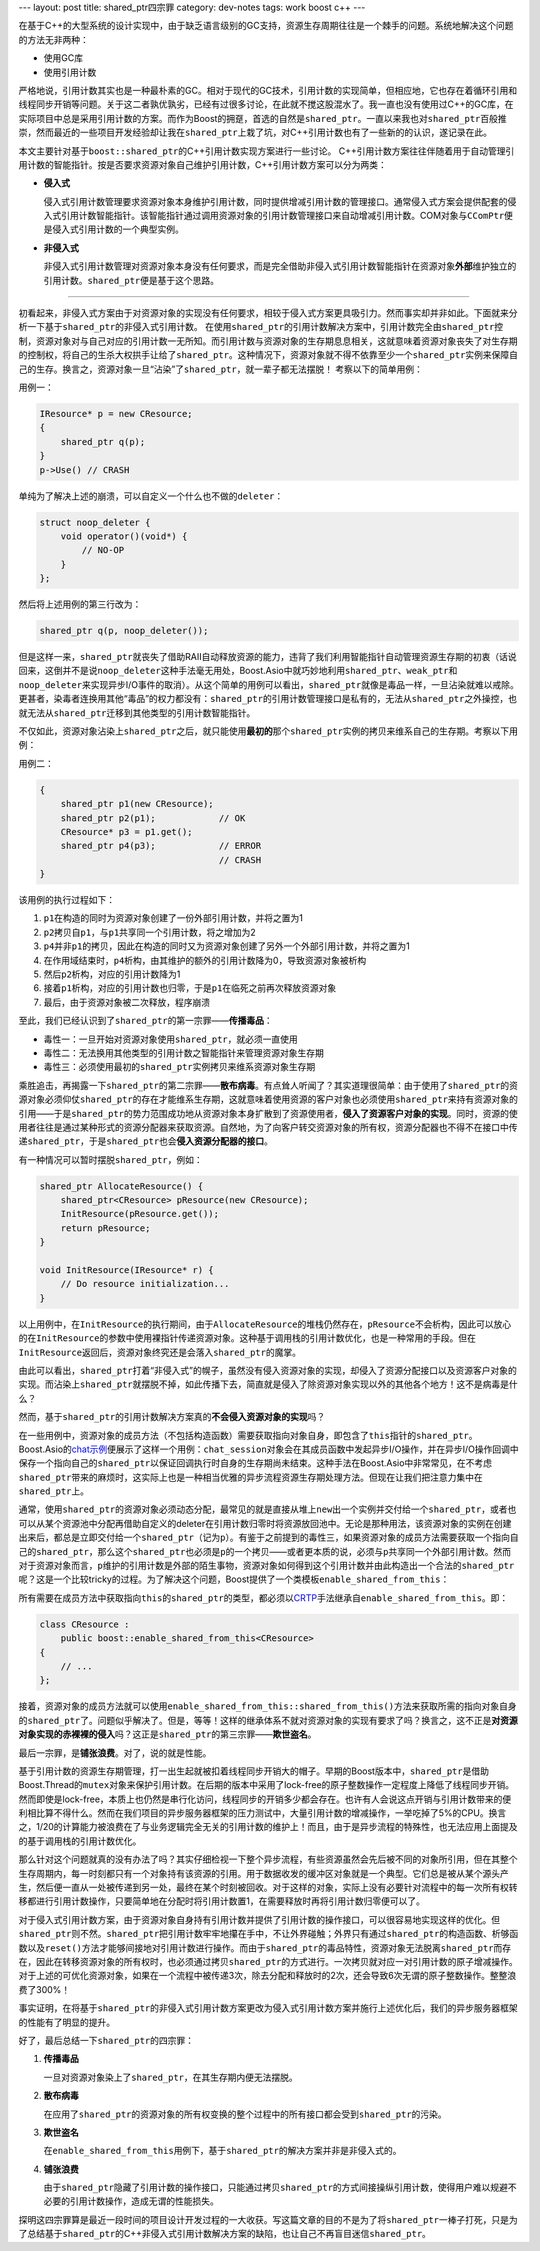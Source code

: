 ---
layout: post
title: shared_ptr四宗罪
category: dev-notes
tags: work boost c++
---

.. image:: {{ site.attachment_dir }}2009-06-08-boost.png
    :class: title-icon
    :alt: "Get Boost"

在基于C++的大型系统的设计实现中，由于缺乏语言级别的GC支持，资源生存周期往往是一个棘手的问题。系统地解决这个问题的方法无非两种：

*   使用GC库
*   使用引用计数

严格地说，引用计数其实也是一种最朴素的GC。相对于现代的GC技术，引用计数的实现简单，但相应地，它也存在着循环引用和线程同步开销等问题。关于这二者孰优孰劣，已经有过很多讨论，在此就不搅这股混水了。我一直也没有使用过C++的GC库，在实际项目中总是采用引用计数的方案。而作为Boost的拥趸，首选的自然是\ ``shared_ptr``\ 。一直以来我也对\ ``shared_ptr``\ 百般推崇，然而最近的一些项目开发经验却让我在\ ``shared_ptr``\ 上栽了坑，对C++引用计数也有了一些新的的认识，遂记录在此。

本文主要针对基于\ ``boost::shared_ptr``\ 的C++引用计数实现方案进行一些讨论。  C++引用计数方案往往伴随着用于自动管理引用计数的智能指针。按是否要求资源对象自己维护引用计数，C++引用计数方案可以分为两类：

*   **侵入式**

    侵入式引用计数管理要求资源对象本身维护引用计数，同时提供增减引用计数的管理接口。通常侵入式方案会提供配套的侵入式引用计数智能指针。该智能指针通过调用资源对象的引用计数管理接口来自动增减引用计数。COM对象与\ ``CComPtr``\ 便是侵入式引用计数的一个典型实例。

*   **非侵入式**

    非侵入式引用计数管理对资源对象本身没有任何要求，而是完全借助非侵入式引用计数智能指针在资源对象\ **外部**\ 维护独立的引用计数。\ ``shared_ptr``\ 便是基于这个思路。

.. class:: more

****

初看起来，非侵入式方案由于对资源对象的实现没有任何要求，相较于侵入式方案更具吸引力。然而事实却并非如此。下面就来分析一下基于\ ``shared_ptr``\ 的非侵入式引用计数。  在使用\ ``shared_ptr``\ 的引用计数解决方案中，引用计数完全由\ ``shared_ptr``\ 控制，资源对象对与自己对应的引用计数一无所知。而引用计数与资源对象的生存期息息相关，这就意味着资源对象丧失了对生存期的控制权，将自己的生杀大权拱手让给了\ ``shared_ptr``\ 。这种情况下，资源对象就不得不依靠至少一个\ ``shared_ptr``\ 实例来保障自己的生存。换言之，资源对象一旦“沾染”了\ ``shared_ptr``\ ，就一辈子都无法摆脱！ 考察以下的简单用例：

用例一：

.. code:: c++

    IResource* p = new CResource;
    {
        shared_ptr q(p);
    }
    p->Use() // CRASH

单纯为了解决上述的崩溃，可以自定义一个什么也不做的\ ``deleter``\ ：

.. code::

    struct noop_deleter {
        void operator()(void*) {
            // NO-OP
        }
    };

然后将上述用例的第三行改为：

.. code::

    shared_ptr q(p, noop_deleter());

但是这样一来，\ ``shared_ptr``\ 就丧失了借助RAII自动释放资源的能力，违背了我们利用智能指针自动管理资源生存期的初衷（话说回来，这倒并不是说\ ``noop_deleter``\ 这种手法毫无用处，Boost.Asio中就巧妙地利用\ ``shared_ptr``\ 、\ ``weak_ptr``\ 和\ ``noop_deleter``\ 来实现异步I/O事件的取消）。从这个简单的用例可以看出，\ ``shared_ptr``\ 就像是毒品一样，一旦沾染就难以戒除。更甚者，染毒者连换用其他“毒品”的权力都没有：\ ``shared_ptr``\ 的引用计数管理接口是私有的，无法从\ ``shared_ptr``\ 之外操控，也就无法从\ ``shared_ptr``\ 迁移到其他类型的引用计数智能指针。

不仅如此，资源对象沾染上\ ``shared_ptr``\ 之后，就只能使用\ **最初的**\ 那个\ ``shared_ptr``\ 实例的拷贝来维系自己的生存期。考察以下用例：

用例二：

.. code:: c++

    {
        shared_ptr p1(new CResource);
        shared_ptr p2(p1);            // OK
        CResource* p3 = p1.get();
        shared_ptr p4(p3);            // ERROR
                                      // CRASH
    }

该用例的执行过程如下：

#.  ``p1``\ 在构造的同时为资源对象创建了一份外部引用计数，并将之置为1
#.  ``p2``\ 拷贝自\ ``p1``\ ，与\ ``p1``\ 共享同一个引用计数，将之增加为2
#.  ``p4``\ 并非\ ``p1``\ 的拷贝，因此在构造的同时又为资源对象创建了另外一个外部引用计数，并将之置为1
#.  在作用域结束时，\ ``p4``\ 析构，由其维护的额外的引用计数降为0，导致资源对象被析构
#.  然后\ ``p2``\ 析构，对应的引用计数降为1
#.  接着\ ``p1``\ 析构，对应的引用计数也归零，于是\ ``p1``\ 在临死之前再次释放资源对象
#.  最后，由于资源对象被二次释放，程序崩溃

至此，我们已经认识到了\ ``shared_ptr``\ 的第一宗罪——\ **传播毒品**\ ：

*   毒性一：一旦开始对资源对象使用\ ``shared_ptr``\ ，就必须一直使用
*   毒性二：无法换用其他类型的引用计数之智能指针来管理资源对象生存期
*   毒性三：必须使用最初的\ ``shared_ptr``\ 实例拷贝来维系资源对象生存期

乘胜追击，再揭露一下\ ``shared_ptr``\ 的第二宗罪——\ **散布病毒**\ 。有点耸人听闻了？其实道理很简单：由于使用了\ ``shared_ptr``\ 的资源对象必须仰仗\ ``shared_ptr``\ 的存在才能维系生存期，这就意味着使用资源的客户对象也必须使用\ ``shared_ptr``\ 来持有资源对象的引用——于是\ ``shared_ptr``\ 的势力范围成功地从资源对象本身扩散到了资源使用者，\ **侵入了资源客户对象的实现**\ 。同时，资源的使用者往往是通过某种形式的资源分配器来获取资源。自然地，为了向客户转交资源对象的所有权，资源分配器也不得不在接口中传递\ ``shared_ptr``\ ，于是\ ``shared_ptr``\ 也会\ **侵入资源分配器的接口**\ 。

有一种情况可以暂时摆脱\ ``shared_ptr``\ ，例如：

.. code:: c++

    shared_ptr AllocateResource() {
        shared_ptr<CResource> pResource(new CResource);
        InitResource(pResource.get());
        return pResource;
    }

    void InitResource(IResource* r) {
        // Do resource initialization...
    }

以上用例中，在\ ``InitResource``\ 的执行期间，由于\ ``AllocateResource``\ 的堆栈仍然存在，\ ``pResource``\ 不会析构，因此可以放心的在\ ``InitResource``\ 的参数中使用裸指针传递资源对象。这种基于调用栈的引用计数优化，也是一种常用的手段。但在\ ``InitResource``\ 返回后，资源对象终究还是会落入\ ``shared_ptr``\ 的魔掌。

由此可以看出，\ ``shared_ptr``\ 打着“非侵入式”的幌子，虽然没有侵入资源对象的实现，却侵入了资源分配接口以及资源客户对象的实现。而沾染上\ ``shared_ptr``\ 就摆脱不掉，如此传播下去，简直就是侵入了除资源对象实现以外的其他各个地方！这不是病毒是什么？

然而，基于\ ``shared_ptr``\ 的引用计数解决方案真的\ **不会侵入资源对象的实现**\ 吗？

在一些用例中，资源对象的成员方法（不包括构造函数）需要获取指向对象自身，即包含了\ ``this``\ 指针的\ ``shared_ptr``\ 。Boost.Asio的\ `chat示例 <http://www.boost.org/doc/libs/1_39_0/doc/html/boost_asio/examples.html>`_\ 便展示了这样一个用例：\ ``chat_session``\ 对象会在其成员函数中发起异步I/O操作，并在异步I/O操作回调中保存一个指向自己的\ ``shared_ptr``\ 以保证回调执行时自身的生存期尚未结束。这种手法在Boost.Asio中非常常见，在不考虑\ ``shared_ptr``\ 带来的麻烦时，这实际上也是一种相当优雅的异步流程资源生存期处理方法。但现在让我们把注意力集中在\ ``shared_ptr``\ 上。

通常，使用\ ``shared_ptr``\ 的资源对象必须动态分配，最常见的就是直接从堆上\ ``new``\ 出一个实例并交付给一个\ ``shared_ptr``\ ，或者也可以从某个资源池中分配再借助自定义的deleter在引用计数归零时将资源放回池中。无论是那种用法，该资源对象的实例在创建出来后，都总是立即交付给一个\ ``shared_ptr``\ （记为\ ``p``\ ）。有鉴于之前提到的毒性三，如果资源对象的成员方法需要获取一个指向自己的\ ``shared_ptr``\ ，那么这个\ ``shared_ptr``\ 也必须是\ ``p``\ 的一个拷贝——或者更本质的说，必须与\ ``p``\ 共享同一个外部引用计数。然而对于资源对象而言，\ ``p``\ 维护的引用计数是外部的陌生事物，资源对象如何得到这个引用计数并由此构造出一个合法的\ ``shared_ptr``\ 呢？这是一个比较tricky的过程。为了解决这个问题，Boost提供了一个类模板\ ``enable_shared_from_this``\ ：

所有需要在成员方法中获取指向\ ``this``\ 的\ ``shared_ptr``\ 的类型，都必须以\ `CRTP <http://en.wikipedia.org/wiki/Curiously_recurring_template_pattern>`_\ 手法继承自\ ``enable_shared_from_this``\ 。即：

.. code:: c++

    class CResource :
        public boost::enable_shared_from_this<CResource>
    {
        // ...
    };

接着，资源对象的成员方法就可以使用\ ``enable_shared_from_this::shared_from_this()``\ 方法来获取所需的指向对象自身的\ ``shared_ptr``\ 了。问题似乎解决了。但是，等等！这样的继承体系不就对资源对象的实现有要求了吗？换言之，这不正是\ **对资源对象实现的赤裸裸的侵入**\ 吗？这正是\ ``shared_ptr``\ 的第三宗罪——\ **欺世盗名**\ 。

最后一宗罪，是\ **铺张浪费**\ 。对了，说的就是性能。

基于引用计数的资源生存期管理，打一出生起就被扣着线程同步开销大的帽子。早期的Boost版本中，\ ``shared_ptr``\ 是借助Boost.Thread的\ ``mutex``\ 对象来保护引用计数。在后期的版本中采用了lock-free的原子整数操作一定程度上降低了线程同步开销。然而即使是lock-free，本质上也仍然是串行化访问，线程同步的开销多少都会存在。也许有人会说这点开销与引用计数带来的便利相比算不得什么。然而在我们项目的异步服务器框架的压力测试中，大量引用计数的增减操作，一举吃掉了5%的CPU。换言之，1/20的计算能力被浪费在了与业务逻辑完全无关的引用计数的维护上！而且，由于是异步流程的特殊性，也无法应用上面提及的基于调用栈的引用计数优化。

那么针对这个问题就真的没有办法了吗？其实仔细检视一下整个异步流程，有些资源虽然会先后被不同的对象所引用，但在其整个生存周期内，每一时刻都只有一个对象持有该资源的引用。用于数据收发的缓冲区对象就是一个典型。它们总是被从某个源头产生，然后便一直从一处被传递到另一处，最终在某个时刻被回收。对于这样的对象，实际上没有必要针对流程中的每一次所有权转移都进行引用计数操作，只要简单地在分配时将引用计数置1，在需要释放时再将引用计数归零便可以了。

对于侵入式引用计数方案，由于资源对象自身持有引用计数并提供了引用计数的操作接口，可以很容易地实现这样的优化。但\ ``shared_ptr``\ 则不然。\ ``shared_ptr``\ 把引用计数牢牢地攥在手中，不让外界碰触；外界只有通过\ ``shared_ptr``\ 的构造函数、析够函数以及\ ``reset()``\ 方法才能够间接地对引用计数进行操作。而由于\ ``shared_ptr``\ 的毒品特性，资源对象无法脱离\ ``shared_ptr``\ 而存在，因此在转移资源对象的所有权时，也必须通过拷贝\ ``shared_ptr``\ 的方式进行。一次拷贝就对应一对引用计数的原子增减操作。对于上述的可优化资源对象，如果在一个流程中被传递3次，除去分配和释放时的2次，还会导致6次无谓的原子整数操作。整整浪费了300%！

事实证明，在将基于\ ``shared_ptr``\ 的非侵入式引用计数方案更改为侵入式引用计数方案并施行上述优化后，我们的异步服务器框架的性能有了明显的提升。

好了，最后总结一下\ ``shared_ptr``\ 的四宗罪：

1.  **传播毒品**

    一旦对资源对象染上了\ ``shared_ptr``\ ，在其生存期内便无法摆脱。

2.  **散布病毒**

    在应用了\ ``shared_ptr``\ 的资源对象的所有权变换的整个过程中的所有接口都会受到\ ``shared_ptr``\ 的污染。

3.  **欺世盗名**

    在\ ``enable_shared_from_this``\ 用例下，基于\ ``shared_ptr``\ 的解决方案并非是非侵入式的。

4.  **铺张浪费**

    由于\ ``shared_ptr``\ 隐藏了引用计数的操作接口，只能通过拷贝\ ``shared_ptr``\ 的方式间接操纵引用计数，使得用户难以规避不必要的引用计数操作，造成无谓的性能损失。

探明这四宗罪算是最近一段时间的项目设计开发过程的一大收获。写这篇文章的目的不是为了将\ ``shared_ptr``\ 一棒子打死，只是为了总结基于\ ``shared_ptr``\ 的C++非侵入式引用计数解决方案的缺陷，也让自己不再盲目迷信\ ``shared_ptr``\ 。
